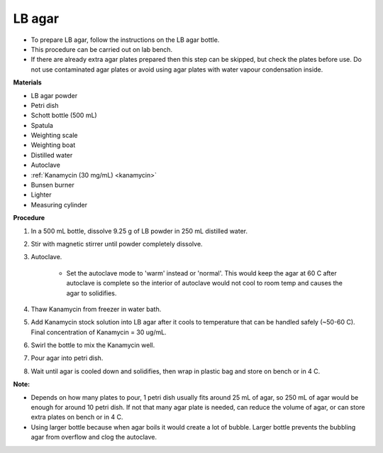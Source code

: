 .. _lb-agar-plate:

LB agar
=======

* To prepare LB agar, follow the instructions on the LB agar bottle. 
* This procedure can be carried out on lab bench.
* If there are already extra agar plates prepared then this step can be skipped, but check the plates before use. Do not use contaminated agar plates or avoid using agar plates with water vapour condensation inside.  

**Materials** 

* LB agar powder 
* Petri dish 
* Schott bottle (500 mL)
* Spatula
* Weighting scale 
* Weighting boat
* Distilled water 
* Autoclave
* :ref:`Kanamycin (30 mg/mL) <kanamycin>` 
* Bunsen burner
* Lighter 
* Measuring cylinder

**Procedure**

#. In a 500 mL bottle, dissolve 9.25 g of LB powder in 250 mL distilled water. 
#. Stir with magnetic stirrer until powder completely dissolve. 
#. Autoclave.

    * Set the autoclave mode to 'warm' instead or 'normal'. This would keep the agar at 60 C after autoclave is complete so the interior of autoclave would not cool to room temp and causes the agar to solidifies. 

#. Thaw Kanamycin from freezer in water bath. 
#. Add Kanamycin stock solution into LB agar after it cools to temperature that can be handled safely (~50-60 C). Final concentration of Kanamycin = 30 ug/mL.
#. Swirl the bottle to mix the Kanamycin well. 
#. Pour agar into petri dish. 
#. Wait until agar is cooled down and solidifies, then wrap in plastic bag and store on bench or in 4 C. 

**Note:**

* Depends on how many plates to pour, 1 petri dish usually fits around 25 mL of agar, so 250 mL of agar would be enough for around 10 petri dish. If not that many agar plate is needed, can reduce the volume of agar, or can store extra plates on bench or in 4 C. 
* Using larger bottle because when agar boils it would create a lot of bubble. Larger bottle prevents the bubbling agar from overflow and clog the autoclave. 